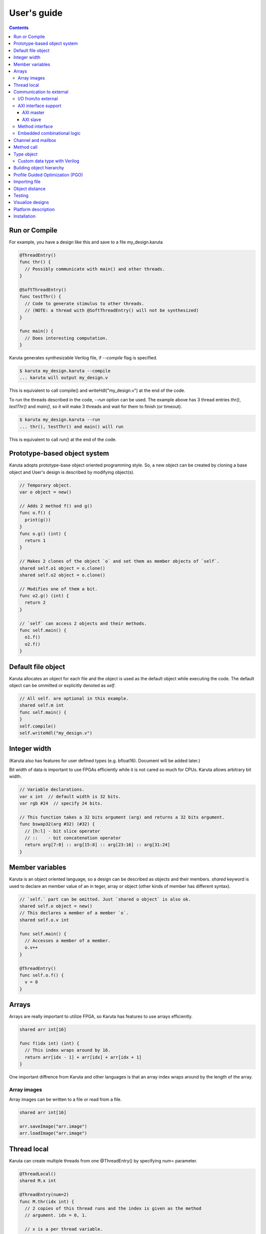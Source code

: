 User's guide
============

.. contents::

==============
Run or Compile
==============

For example, you have a design like this and save to a file my_design.karuta

.. code-block:: none

   @ThreadEntry()
   func thr() {
     // Possibly communicate with main() and other threads.
   }

   @SoftThreadEntry()
   func testThr() {
     // Code to generate stimulus to other threads.
     // (NOTE: a thread with @SoftThreadEntry() will not be synthesized)
   }
   
   func main() {
     // Does interesting computation.
   }

Karuta generates synthesizable Verilog file, if *--compile* flag is specified.

.. code-block:: none

   $ karuta my_design.karuta --compile
   ... karuta will output my_design.v


This is equivalent to call compile() and writeHdl("my_design.v") at the end of the code.

To run the threads described in the code, *--run* option can be used. The example above has 3 thread entries *thr()*, *testThr()* and *main()*, so it will make 3 threads and wait for them to finish (or timeout).

.. code-block:: none

   $ karuta my_design.karuta --run
   ... thr(), testThr() and main() will run

This is equivalent to call *run()* at the end of the code.

=============================
Prototype-based object system
=============================

Karuta adopts prototype-base object oriented programming style. So, a new object can be created by cloning a base object and User's design is described by modifying object(s).

.. code-block:: none

   // Temporary object.
   var o object = new()

   // Adds 2 method f() and g()
   func o.f() {
     print(g())
   }
   func o.g() (int) {
     return 1
   }

   // Makes 2 clones of the object `o` and set them as member objects of `self`.
   shared self.o1 object = o.clone()
   shared self.o2 object = o.clone()

   // Modifies one of them a bit.
   func o2.g() (int) {
     return 2
   }

   // `self` can access 2 objects and their methods.
   func self.main() {
     o1.f()
     o2.f()
   }

===================
Default file object
===================

Karuta allocates an object for each file and the object is used as the default object while executing the code. The default object can be ommitted or explicitly denoted as *self*.

.. code-block:: none

   // All self. are optional in this example.
   shared self.m int
   func self.main() {
   }
   self.compile()
   self.writeHdl("my_design.v")

=============
Integer width
=============

(Karuta also has features for user defined types (e.g. bfloat16). Document will be added later.)

Bit width of data is important to use FPGAs efficiently while it is not cared so much for CPUs. Karuta allows arbitrary bit width.

.. code-block:: none

   // Variable declarations.
   var x int  // default width is 32 bits.
   var rgb #24  // specify 24 bits.

   // This function takes a 32 bits argument (arg) and returns a 32 bits argument.
   func bswap32(arg #32) (#32) {
     // [h:l] - bit slice operator
     // ::    - bit concatenation operator
     return arg[7:0] :: arg[15:8] :: arg[23:16] :: arg[31:24]
   }

================
Member variables
================

Karuta is an object oriented language, so a design can be described as objects and their members. `shared` keyword is used to declare an member value of an in teger, array or object (other kinds of member has different syntax).


.. code-block:: none

   // `self.` part can be omitted. Just `shared o object` is also ok.
   shared self.o object = new()
   // This declares a member of a member `o`.
   shared self.o.v int

   func self.main() {
     // Accesses a member of a member.
     o.v++
   }

   @ThreadEntry()
   func self.o.f() {
     v = 0
   }

======
Arrays
======

Arrays are really important to utilize FPGA, so Karuta has features to use arrays efficiently.

.. code-block:: none

   shared arr int[16]

   func f(idx int) (int) {
     // This index wraps around by 16.
     return arr[idx - 1] + arr[idx] + arr[idx + 1]
   }

One important diffrence from Karuta and other languages is that an array index wraps around by the length of the array.

------------
Array images
------------

Array images can be written to a file or read from a file.

.. code-block:: none

   shared arr int[16]

   arr.saveImage("arr.image")
   arr.loadImage("arr.image")

============
Thread local
============

Karuta can create multiple threads from one @ThreadEntry() by specifying num= parameter.

.. code-block:: none

   @ThreadLocal()
   shared M.x int

   @ThreadEntry(num=2)
   func M.thr(idx int) {
     // 2 copies of this thread runs and the index is given as the method
     // argument. idx = 0, 1.

     // x is a per thread variable.
     x = x + idx
   }

=========================
Communication to external
=========================

--------------------
I/O from/to external
--------------------

.. code-block:: none

   @ExtIO(output = "o")
   func L.f(b bool) {
   }

   @ExtIO(input = "i")
   func L.g() (bool) {
     return true
   }

---------------------
AXI interface support
---------------------

Karuta supports AXI master/slave interface. Karuta attaches a DMA controller to an SRAM to use an AXI interface.

^^^^^^^^^^
AXI master
^^^^^^^^^^

.. code-block:: none

   // @AxiMaster(addrWidth = 64) // or 32 (default) to specify the width.
   // @AxiMaster(sramConnection = "shared") // or "exclusive" (default).
   @AxiMaster()
   shared m int[16]

   def f() {
     m.load(mem_addr, count, array_addr)
     m.store(mem_addr, count, array_addr)
   }

^^^^^^^^^
AXI slave
^^^^^^^^^

.. code-block:: none

   @AxiSlave()
   shared s int[16]

   func f() {
     while true {
       s.waitAccess()
     }
   }

`notifyAccess()` method can be used for testing.

----------------
Method interface
----------------

Karuta supports the Method Interface <https://gist.github.com/ikwzm/bab67c180f2f1f3291998fc7dbb5fbf0> to communicate with external circuits.

.. code-block:: none

   // f() will be callable outside of the design.
   @ExtEntry(name="e")
   def f(x int) (int) {
     return 0
   }

   // Actual implementation of f() will be outside of the design.
   @ExtStub(name="e")
   def f(x int) (int) {
     return 0
   }

----------------------------
Embedded combinational logic
----------------------------

A combinational logic in a Verilog module can be embedded in a function of Karuta by spcifying the file name and module name by @ExtCombinational annotation.

.. code-block:: none

   @ExtCombinational(resource = "a", verilog = "resource.v", file="copy", module="my_logic")
   func f(x #32) (#32) {
     // This code is used by the interpreter, but Verilog module in resource.v
     // is used in synthesized code.
     return x + 1
   }

Embedded Verilog module has input arguments arg_0, arg_1,, arg_N and output arguments ret_0, ret_1,, ret_N. The number of inputs and outputs should match with the original function.

.. code-block:: none

   module my_logic(input clk, input rst, input [31:0] arg_0, output [31:0] ret_0);
     assign ret_0 = arg_0 + 1;
   endmodule

===================
Channel and mailbox
===================

Communication between threads is really important for circuit design.
While one simple way of communication is just to use shared registers or arrrays, Karuta also supports channel and mailbox to communicate between threads.

This example this just write values and read them from other threads.

.. code-block:: none

   channel ch int

   @ThreadEntry()
   func th1() {
     ch.write(1)
     ch.write(1)
   }

   @ThreadEntry()
   func th2() {
     ch.read()
   }

   // channel can be written or read by arbitrary number of threads.
   @ThreadEntry()
   func th3() {
     ch.read()
   }

A mailbox is just a channel with one value.

.. code-block:: none

   mailbox mb int

   @ThreadEntry()
   func th1() {
     mb.put(1)
   }

   @ThreadEntry()
   func th2() {
     mb.get()
   }

But it can notify waiting threads.

.. code-block:: none

   mailbox mb int

   @ThreadEntry()
   func th1() {
     mb.notify(10)
   }

   @ThreadEntry()
   func th2() {
     print(mb.wait())
   }

===========
Method call
===========


.. code-block:: none

   shared m object = new()
   func m.f() {
   }

   func g() {
   }

   @ThreadEntry()
   func th1() {
     // Does handshake and arbitration
     m.f()
     // Inlined for this thread.
     g()
   }

   @ThreadEntry()
   func th2() {
     // Does handshake and arbitration
     m.f()
     // Different inlined instance for this thread.
     g()
   }

===========
Type object
===========

.. code-block:: none

   shared Numerics.Int32 object = Object.clone()
   func Numerics.Int32.Build(arg #32) (#32) {
     return arg
   }

   func Numerics.Int32.Add(lhs, rhs #32) (#32) {
     return lhs + rhs
   }

   // Type class can't be accessed from top level environment.
   func f() {
     var x #Int32
     x = Numerics.Int32.Build(1)
     print(x + x)
   }

   // Add a method for the type.
   func Numerics.Int32.IsZero(arg #32) (bool) {
     return arg == 0
   }

   func g() {
     var x #Int32
     x = Numerics.Int32.Build(1)
     print(x.IsZero())
     x + x
   }		

-----------------------------
Custom data type with Verilog
-----------------------------

Type object and embedded combinational logic can be used to build a custom type with staged operations (e.g. FP16, complex num, RGB and so on).

.. code-block:: none

   func Numerics.MyType.Add(lhs, rhs #32) (#32) {
     // 3 stage (clocks) operation.
     return add_st3(add_st2(add_st1(lhs, rhs)))
   }

   @ExtCombinational(resource = "my_type", verilog = "my_type.v", file="copy", module="my_logic_st1")
   func add_st1(lhs, rhs #32) (#32, #32) {
     return rhs, lhs
   }
   // add_st2 and add_st3 here.


=========================
Building object hierarchy
=========================

The basic way to build an object hierarcy is to declare member

.. code-block:: none

   shared x object = new()
   shared x.y object = new()
   func x.f() {
     y.g()
   }
   func x.y.g() {
     print(1)
   }
   func main() {
     x.f()
   }

This structure can be a more cleanly described with `with` block.

.. code-block:: none

   shared x object = new()
   shared x.y object = new()
   with x {
     with y {
       func g() {
         print(1)
       }
     }
     func f() {
       y.g()
     }
   }
   func main() {
     x.f()
   }

When `with` block is used, the member object can access its enclosing object by `parent` keyword.

.. code-block:: none

   shared x object = new()
   with x {
     func f() {
       parent.g()
     }
   }
   func g() {
   }

=================================
Profile Guided Optimization (PGO)
=================================

One of the most important points of opitmization is to know which part of the design is a good target of optimization. Karuta uses a technique called PGO (Profile Guided Optimization) to obtain the information.

Following example illustrates how to enable profiling. Profiling is enabled between the calls of Env.enableProfile() and Env.disableProfile(), so the profile information will be collected while running main().
compile() takes the profile information into account and does optimization.

.. code-block:: none

   func main() {
     // Does some stuff.
   }

   Env.clearProfile()
   Env.enableProfile()

   // Run actual code here.
   main()

   Env.disableProfile()

   compile()
   writeHdl("my_design.v")

==============
Importing file
==============

.. code-block:: none

   // Just reads and executes the file.
   import "filename_1.karuta"

   // Reads the file and assigns a local variable `m`.
   import "filename_2.karuta" as m

   // Now you can access m.
   m.dump()

===============
Object distance
===============

Elements of designs are placed onto the physical area of FPGAs and there are distances between them. So Karuta has a feature to specify number of clocks to propagete signals for communication.

.. code-block:: none

   // Object distance between `self` and `m` is 10 clocks.
   @_(distance=10)
   shared self.m object = new()
   shared self.m.v int

   func self.m.f() {
     v = v + 1
   }

   func self.f() {
     m.v = 1
     m.f()
   }

=======
Testing
=======

Karuta's features for object oriented programming can be used to test designs as well. One key idea is to create an enclosing tester object for the design (There may be other ways).

.. code-block:: none

   // design.karuta
   func f(arg int) (int) {
     return arg + 1
   }

.. code-block:: none

   // test.karuta
   // imports the design file and assigns the object to a local object `d`.
   import "design.karuta" as d

   // assigns to a member object.
   shared design object = d

   func main() {
     assert(design.f(10) == 11)
   }

   run()

=================
Visualize designs
=================

Karuta can visualize following 3 aspects of input designs.

(1) Structure of objects in Karuta.
(2) Structure of modules and FSMs.
(3) Details of each FSM.

Output can be either in HTML or DOT (format for Graphviz <https://www.graphviz.org/>)

============================= ====== ===============================
Type                          Format Usage
============================= ====== ===============================
Structure of objects          DOT    --dot option and call synth()
Structure of modules and FSMs DOT    writeHdl() with file name .dot
Details of each FSM           HTML   writeHdl() with file name .html
============================= ====== ===============================

(1) Structure of objects is generated when the script calls synth() method if command line option '--dot' is specified.

.. code-block:: none

   # synth() is called in design.karuta
   $ karuta design.karuta --dot
   # karuta generates design.0.dot file. Use 'dot' command to generate a png image file.
   $ dot -Tpng design.0.dot -o design.png

(2) Structure of modules and FSMs and (3) Details of each FSM can be generated by specifying appropriate file name suffix.

.. code-block:: none

   // Outputs Verilog.
   writeHdl("design.v")
   // Outputs (2) Structure of modules and FSMs in DOT format.
   writeHdl("design.dot")
   // Outputs (3) Details of each FSM in HTML format.
   writeHdl("design.html")

====================
Platform description
====================

============
Installation
============

If you are using Ubuntu, just do

.. code-block:: none

   $ sudo snap install karuta

Installing Karuta from its source code requires a C++ compiler (namely g++ or clang++), python, gyp (Makefile generator) and make.

.. code-block:: none

   # Get the source code.
   $ git clone --recursive https://github.com/nlsynth/karuta

   # Do build.
   $ ./configure
   $ make

   # Compile an example.
   $ cd examples
   $ ../karuta top.karuta

   # Test the output from the example.
   $ iverilog tb_top.v top.v
   $ ./a.out
